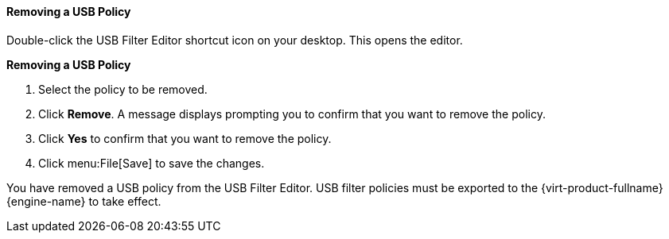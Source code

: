 [[Removing_a_USB_policy]]
==== Removing a USB Policy

Double-click the USB Filter Editor shortcut icon on your desktop. This opens the editor.


*Removing a USB Policy*

. Select the policy to be removed.
. Click *Remove*. A message displays prompting you to confirm that you want to remove the policy.
. Click *Yes* to confirm that you want to remove the policy.
. Click menu:File[Save] to save the changes.


You have removed a USB policy from the USB Filter Editor. USB filter policies must be exported to the {virt-product-fullname} {engine-name} to take effect.

